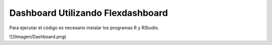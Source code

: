 =================
 Dashboard Utilizando Flexdashboard
=================

Para ejecutar el código es necesario instalar los programas R y RStudio. 

![](Imagen/Dashboard.png)

